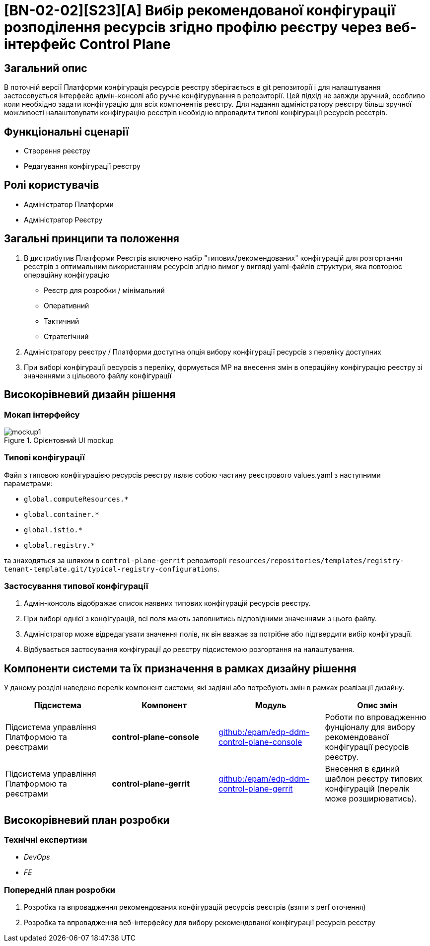 = [BN-02-02][S23][A] Вибір рекомендованої конфігурації розподілення ресурсів згідно профілю реєстру через веб-інтерфейс Control Plane

== Загальний опис
В поточній версії Платформи конфігурація ресурсів реєстру зберігається в git репозиторії і для налаштування застосовується
інтерфейс адмін-консолі або ручне конфігурування в репозиторії. Цей підхід не завжди зручний, особливо коли необхідно
задати конфігурацію для всіх компонентів реєстру. Для надання адміністратору реєстру більш зручної можливості
налаштовувати конфігурацію реєстрів необхідно впровадити типові конфігурації ресурсів реєстрів.

== Функціональні сценарії
* Створення реєстру
* Редагування конфігурації реєстру

== Ролі користувачів
* Адміністратор Платформи
* Адміністратор Реєстру

== Загальні принципи та положення
. В дистрибутив Платформи Реєстрів включено набір "типових/рекомендованих" конфігурацій для розгортання реєстрів з оптимальним
використанням ресурсів згідно вимог у вигляді yaml-файлів структури, яка повторює операційну конфігурацію
** Реєстр для розробки / мінімальний
** Оперативний
** Тактичний
** Стратегічний
. Адміністратору реєстру / Платформи доступна опція вибору конфігурації ресурсів з переліку доступних
. При виборі конфігурації ресурсів з переліку, формується МР на внесення змін в операційну конфігурацію реєстру зі значеннями з цільового файлу конфігурації

== Високорівневий дизайн рішення

=== Мокап інтерфейсу

.Орієнтовний UI mockup
image::architecture-workspace/platform-evolution/typical-registry-configuration/mockup1.png[]

=== Типові конфігурації
Файл з типовою конфігурацією ресурсів реєстру являє собою частину реєстрового values.yaml з наступними параметрами:

* `global.computeResources.*`
* `global.container.*`
* `global.istio.*`
* `global.registry.*`

та знаходяться за шляхом в `control-plane-gerrit` репозиторії `resources/repositories/templates/registry-tenant-template.git/typical-registry-configurations`.

=== Застосування типової конфігурації
. Адмін-консоль відображає список наявних типових конфігурацій ресурсів реєстру.
. При виборі однієї з конфігурацій, всі поля мають заповнитись відповідними значеннями з цього файлу.
. Адміністратор може відредагувати значення полів, як він вважає за потрібне або підтвердити вибір конфігурації.
. Відбувається застосування конфігурації до реєстру підсистемою розгортання на налаштування.

== Компоненти системи та їх призначення в рамках дизайну рішення
У даному розділі наведено перелік компонент системи, які задіяні або потребують змін в рамках реалізації дизайну.

|===
|Підсистема|Компонент|Модуль|Опис змін

|Підсистема управління Платформою та реєстрами
|*control-plane-console*
|https://github.com/epam/edp-ddm-control-plane-console[github:/epam/edp-ddm-control-plane-console]
|Роботи по впровадженню фунціоналу для вибору рекомендованої конфігурації ресурсів реєстру.

|Підсистема управління Платформою та реєстрами
|*control-plane-gerrit*
|https://github.com/epam/edp-ddm-control-plane-gerrit[github:/epam/edp-ddm-control-plane-gerrit]
|Внесення в єдиний шаблон реєстру типових конфігурацій (перелік може розширюватись).

|===

== Високорівневий план розробки
=== Технічні експертизи
* _DevOps_
* _FE_

=== Попередній план розробки
. Розробка та впровадження рекомендованих конфігурацій ресурсів реєстрів (взяти з perf оточення)
. Розробка та впровадження веб-інтерфейсу для вибору рекомендованої конфігурації ресурсів реєстру

